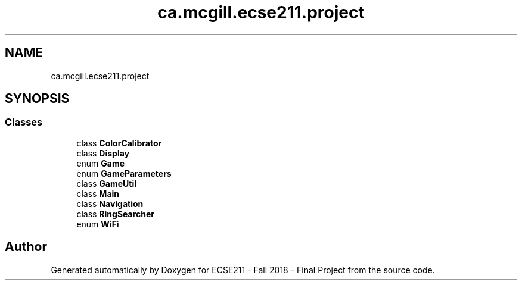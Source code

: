 .TH "ca.mcgill.ecse211.project" 3 "Wed Nov 28 2018" "Version 1.0" "ECSE211 - Fall 2018 - Final Project" \" -*- nroff -*-
.ad l
.nh
.SH NAME
ca.mcgill.ecse211.project
.SH SYNOPSIS
.br
.PP
.SS "Classes"

.in +1c
.ti -1c
.RI "class \fBColorCalibrator\fP"
.br
.ti -1c
.RI "class \fBDisplay\fP"
.br
.ti -1c
.RI "enum \fBGame\fP"
.br
.ti -1c
.RI "enum \fBGameParameters\fP"
.br
.ti -1c
.RI "class \fBGameUtil\fP"
.br
.ti -1c
.RI "class \fBMain\fP"
.br
.ti -1c
.RI "class \fBNavigation\fP"
.br
.ti -1c
.RI "class \fBRingSearcher\fP"
.br
.ti -1c
.RI "enum \fBWiFi\fP"
.br
.in -1c
.SH "Author"
.PP 
Generated automatically by Doxygen for ECSE211 - Fall 2018 - Final Project from the source code\&.

